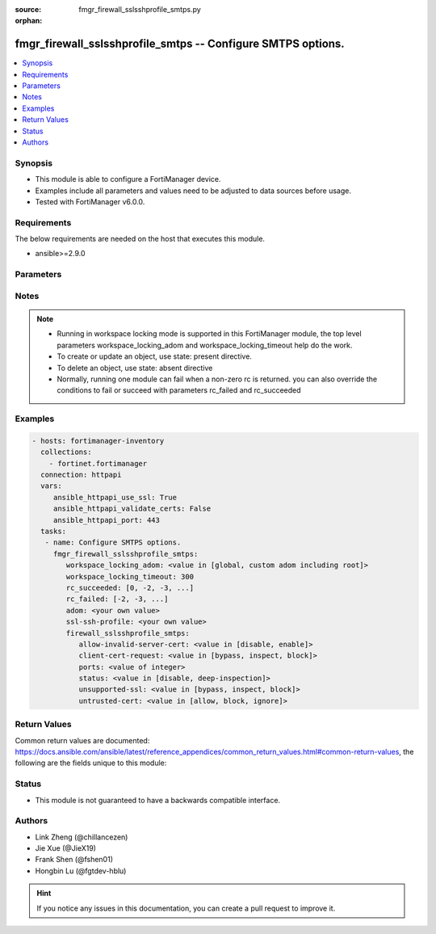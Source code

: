 :source: fmgr_firewall_sslsshprofile_smtps.py

:orphan:

.. _fmgr_firewall_sslsshprofile_smtps:

fmgr_firewall_sslsshprofile_smtps -- Configure SMTPS options.
+++++++++++++++++++++++++++++++++++++++++++++++++++++++++++++

.. versionadded:: 2.10

.. contents::
   :local:
   :depth: 1


Synopsis
--------

- This module is able to configure a FortiManager device.
- Examples include all parameters and values need to be adjusted to data sources before usage.
- Tested with FortiManager v6.0.0.


Requirements
------------
The below requirements are needed on the host that executes this module.

- ansible>=2.9.0



Parameters
----------

.. raw:: html

 <ul>
 <li><span class="li-head">workspace_locking_adom</span> - Acquire the workspace lock if FortiManager is running in workspace mode <span class="li-normal">type: str</span> <span class="li-required">required: false</span> <span class="li-normal"> choices: global, custom adom including root</span> </li>
 <li><span class="li-head">workspace_locking_timeout</span> - The maximum time in seconds to wait for other users to release workspace lock <span class="li-normal">type: integer</span> <span class="li-required">required: false</span>  <span class="li-normal">default: 300</span> </li>
 <li><span class="li-head">rc_succeeded</span> - The rc codes list with which the conditions to succeed will be overriden <span class="li-normal">type: list</span> <span class="li-required">required: false</span> </li>
 <li><span class="li-head">rc_failed</span> - The rc codes list with which the conditions to fail will be overriden <span class="li-normal">type: list</span> <span class="li-required">required: false</span> </li>
 <li><span class="li-head">adom</span> - The parameter in requested url <span class="li-normal">type: str</span> <span class="li-required">required: true</span> </li>
 <li><span class="li-head">ssl-ssh-profile</span> - The parameter in requested url <span class="li-normal">type: str</span> <span class="li-required">required: true</span> </li>
 <li><span class="li-head">firewall_sslsshprofile_smtps</span> - Configure SMTPS options. <span class="li-normal">type: dict</span></li>
 <ul class="ul-self">
 <li><span class="li-head">allow-invalid-server-cert</span> - When enabled, allows SSL sessions whose server certificate validation failed. <span class="li-normal">type: str</span>  <span class="li-normal">choices: [disable, enable]</span> </li>
 <li><span class="li-head">client-cert-request</span> - Action based on client certificate request. <span class="li-normal">type: str</span>  <span class="li-normal">choices: [bypass, inspect, block]</span> </li>
 <li><span class="li-head">ports</span> - No description for the parameter <span class="li-normal">type: int</span></li>
 <li><span class="li-head">status</span> - Configure protocol inspection status. <span class="li-normal">type: str</span>  <span class="li-normal">choices: [disable, deep-inspection]</span> </li>
 <li><span class="li-head">unsupported-ssl</span> - Action based on the SSL encryption used being unsupported. <span class="li-normal">type: str</span>  <span class="li-normal">choices: [bypass, inspect, block]</span> </li>
 <li><span class="li-head">untrusted-cert</span> - Allow, ignore, or block the untrusted SSL session server certificate. <span class="li-normal">type: str</span>  <span class="li-normal">choices: [allow, block, ignore]</span> </li>
 </ul>
 </ul>






Notes
-----
.. note::

   - Running in workspace locking mode is supported in this FortiManager module, the top level parameters workspace_locking_adom and workspace_locking_timeout help do the work.

   - To create or update an object, use state: present directive.

   - To delete an object, use state: absent directive

   - Normally, running one module can fail when a non-zero rc is returned. you can also override the conditions to fail or succeed with parameters rc_failed and rc_succeeded

Examples
--------

.. code-block:: yaml+jinja

 - hosts: fortimanager-inventory
   collections:
     - fortinet.fortimanager
   connection: httpapi
   vars:
      ansible_httpapi_use_ssl: True
      ansible_httpapi_validate_certs: False
      ansible_httpapi_port: 443
   tasks:
    - name: Configure SMTPS options.
      fmgr_firewall_sslsshprofile_smtps:
         workspace_locking_adom: <value in [global, custom adom including root]>
         workspace_locking_timeout: 300
         rc_succeeded: [0, -2, -3, ...]
         rc_failed: [-2, -3, ...]
         adom: <your own value>
         ssl-ssh-profile: <your own value>
         firewall_sslsshprofile_smtps:
            allow-invalid-server-cert: <value in [disable, enable]>
            client-cert-request: <value in [bypass, inspect, block]>
            ports: <value of integer>
            status: <value in [disable, deep-inspection]>
            unsupported-ssl: <value in [bypass, inspect, block]>
            untrusted-cert: <value in [allow, block, ignore]>



Return Values
-------------


Common return values are documented: https://docs.ansible.com/ansible/latest/reference_appendices/common_return_values.html#common-return-values, the following are the fields unique to this module:


.. raw:: html

 <ul>
 <li> <span class="li-return">request_url</span> - The full url requested <span class="li-normal">returned: always</span> <span class="li-normal">type: str</span> <span class="li-normal">sample: /sys/login/user</span></li>
 <li> <span class="li-return">response_code</span> - The status of api request <span class="li-normal">returned: always</span> <span class="li-normal">type: int</span> <span class="li-normal">sample: 0</span></li>
 <li> <span class="li-return">response_message</span> - The descriptive message of the api response <span class="li-normal">returned: always</span> <span class="li-normal">type: str</span> <span class="li-normal">sample: OK</li>
 <li> <span class="li-return">response_data</span> - The data body of the api response <span class="li-normal">returned: optional</span> <span class="li-normal">type: list or dict</span></li>
 </ul>





Status
------

- This module is not guaranteed to have a backwards compatible interface.


Authors
-------

- Link Zheng (@chillancezen)
- Jie Xue (@JieX19)
- Frank Shen (@fshen01)
- Hongbin Lu (@fgtdev-hblu)


.. hint::

    If you notice any issues in this documentation, you can create a pull request to improve it.



